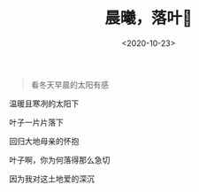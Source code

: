 #+TITLE: 晨曦，落叶🍂
#+DATE: <2020-10-23>
#+TAGS[]: 诗作

#+BEGIN_QUOTE
  看冬天早晨的太阳有感
#+END_QUOTE

温暖且寒冽的太阳下

叶子一片片落下

回归大地母亲的怀抱

叶子啊，你为何落得那么急切

因为我对这土地爱的深沉
